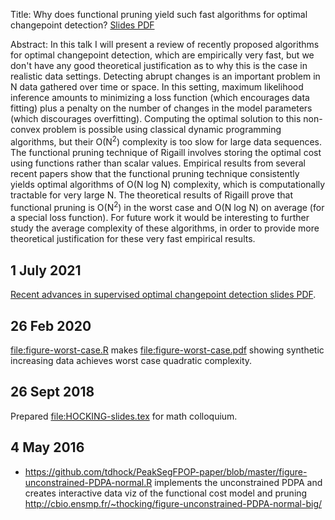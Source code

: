 Title: Why does functional pruning yield such fast algorithms for
optimal changepoint detection? [[file:HOCKING-slides.pdf][Slides PDF]]

Abstract: In this talk I will present a review of recently proposed
algorithms for optimal changepoint detection, which are empirically
very fast, but we don't have any good theoretical justification as to
why this is the case in realistic data settings. 
Detecting abrupt changes is an important problem in N data
gathered over time or space. In this setting, maximum likelihood
inference amounts to minimizing a loss function (which encourages data
fitting) plus a penalty on the number of changes in the model
parameters (which discourages overfitting). Computing the optimal
solution to this non-convex problem is possible using classical
dynamic programming algorithms, but their O(N^2) complexity is too
slow for large data sequences. The functional pruning technique of
Rigaill involves storing the optimal cost using functions rather than
scalar values. Empirical results from several recent papers show that
the functional pruning technique consistently yields optimal
algorithms of O(N log N) complexity, which is computationally
tractable for very large N. The theoretical results of Rigaill prove
that functional pruning is O(N^2) in the worst case and O(N log N) on
average (for a special loss function). For future work it would be
interesting to further study the average complexity of these
algorithms, in order to provide more theoretical justification for
these very fast empirical results.

** 1 July 2021

[[file:HOCKING-recent-advances.pdf][Recent advances in supervised optimal changepoint detection slides PDF]].

** 26 Feb 2020

[[file:figure-worst-case.R]] makes [[file:figure-worst-case.pdf]] showing
synthetic increasing data achieves worst case quadratic complexity.

** 26 Sept 2018

Prepared [[file:HOCKING-slides.tex]] for math colloquium.

** 4 May 2016

- [[https://github.com/tdhock/PeakSegFPOP-paper/blob/master/figure-unconstrained-PDPA-normal.R]] 
  implements the unconstrained
  PDPA and creates interactive data viz of the functional cost model and pruning
  [[http://cbio.ensmp.fr/~thocking/figure-unconstrained-PDPA-normal-big/]]
